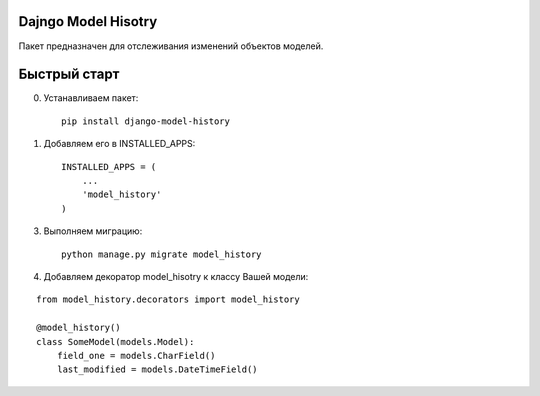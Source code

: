 =====
Dajngo Model Hisotry
=====

Пакет предназначен для отслеживания изменений объектов моделей.

=====
Быстрый старт
=====
0. Устанавливаем пакет::

    pip install django-model-history

1. Добавляем его в INSTALLED_APPS::

    INSTALLED_APPS = (
        ...
        'model_history'
    )

3. Выполняем миграцию::

    python manage.py migrate model_history

4. Добавляем декоратор model_hisotry к классу Вашей модели:

::

    from model_history.decorators import model_history

    @model_history()
    class SomeModel(models.Model):
        field_one = models.CharField()
        last_modified = models.DateTimeField()
